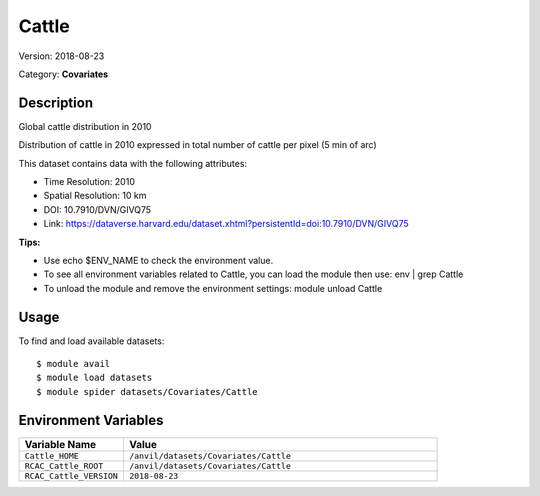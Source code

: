 ======
Cattle
======

Version: 2018-08-23

Category: **Covariates**

Description
-----------

Global cattle distribution in 2010

Distribution of cattle in 2010 expressed in total number of cattle per pixel (5 min of arc)

This dataset contains data with the following attributes:

* Time Resolution: 2010

* Spatial Resolution: 10 km

* DOI: 10.7910/DVN/GIVQ75

* Link: https://dataverse.harvard.edu/dataset.xhtml?persistentId=doi:10.7910/DVN/GIVQ75

**Tips:**

* Use echo $ENV_NAME to check the environment value.

* To see all environment variables related to Cattle, you can load the module then use: env | grep Cattle

* To unload the module and remove the environment settings: module unload Cattle

Usage
-----

To find and load available datasets::

    $ module avail
    $ module load datasets
    $ module spider datasets/Covariates/Cattle

Environment Variables
-------------------

.. list-table::
   :header-rows: 1
   :widths: 25 75

   * - **Variable Name**
     - **Value**
   * - ``Cattle_HOME``
     - ``/anvil/datasets/Covariates/Cattle``
   * - ``RCAC_Cattle_ROOT``
     - ``/anvil/datasets/Covariates/Cattle``
   * - ``RCAC_Cattle_VERSION``
     - ``2018-08-23``
